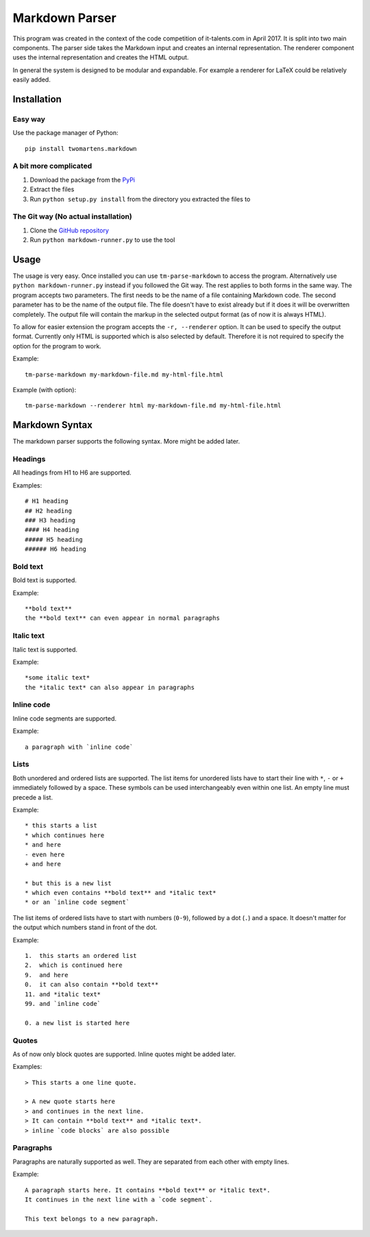 Markdown Parser
===============

This program was created in the context of the code competition of it-talents.com in 
April 2017. It is split into two main components. The parser side takes the Markdown
input and creates an internal representation. The renderer component uses the internal
representation and creates the HTML output. 

In general the system is designed to be modular and expandable. For example a renderer
for LaTeX could be relatively easily added.

Installation
------------

Easy way
^^^^^^^^

Use the package manager of Python::

   pip install twomartens.markdown

A bit more complicated
^^^^^^^^^^^^^^^^^^^^^^

1. Download the package from the `PyPi <https://pypi.python.org/pypi/twomartens.markdown/>`_
2. Extract the files
3. Run ``python setup.py install`` from the directory you extracted the files to

The Git way (No actual installation)
^^^^^^^^^^^^^^^^^^^^^^^^^^^^^^^^^^^^

1. Clone the `GitHub repository <https://github.com/frmwrk123/markdown-parser>`_
2. Run ``python markdown-runner.py`` to use the tool

Usage
-----

The usage is very easy. Once installed you can use ``tm-parse-markdown`` to access the program. Alternatively use
``python markdown-runner.py`` instead if you followed the Git way. The rest applies to both forms in the same way.
The program accepts two parameters. The first needs to be the name of a file containing Markdown code. The second
parameter has to be the name of the output file. The file doesn't have to exist already but if it does it will be
overwritten completely. The output file will contain the markup in the selected output format (as of now it is always
HTML).

To allow for easier extension the program accepts the ``-r, --renderer`` option. It can be used to specify the output
format. Currently only HTML is supported which is also selected by default. Therefore it is not required to specify
the option for the program to work.

Example::

   tm-parse-markdown my-markdown-file.md my-html-file.html


Example (with option)::

   tm-parse-markdown --renderer html my-markdown-file.md my-html-file.html

Markdown Syntax
---------------

The markdown parser supports the following syntax. More might be added later.

Headings
^^^^^^^^

All headings from H1 to H6 are supported.

Examples::

   # H1 heading
   ## H2 heading
   ### H3 heading
   #### H4 heading
   ##### H5 heading
   ###### H6 heading

Bold text
^^^^^^^^^

Bold text is supported.

Example::

    **bold text**
    the **bold text** can even appear in normal paragraphs

Italic text
^^^^^^^^^^^

Italic text is supported.

Example::

   *some italic text*
   the *italic text* can also appear in paragraphs

Inline code
^^^^^^^^^^^

Inline code segments are supported.

Example::

   a paragraph with `inline code`

Lists
^^^^^

Both unordered and ordered lists are supported. The list items for unordered lists have to start their line with
``*``, ``-`` or ``+`` immediately followed by a space. These symbols can be used interchangeably even within one list.
An empty line must precede a list.

Example::


   * this starts a list
   * which continues here
   * and here
   - even here
   + and here

   * but this is a new list
   * which even contains **bold text** and *italic text*
   * or an `inline code segment`

The list items of ordered lists have to start with numbers (``0-9``), followed by a dot (``.``) and a space.
It doesn't matter for the output which numbers stand in front of the dot.

Example::


   1.  this starts an ordered list
   2.  which is continued here
   9.  and here
   0.  it can also contain **bold text**
   11. and *italic text*
   99. and `inline code`

   0. a new list is started here

Quotes
^^^^^^

As of now only block quotes are supported. Inline quotes might be added later.

Examples::

   > This starts a one line quote.

   > A new quote starts here
   > and continues in the next line.
   > It can contain **bold text** and *italic text*.
   > inline `code blocks` are also possible

Paragraphs
^^^^^^^^^^

Paragraphs are naturally supported as well. They are separated from each other with empty lines.

Example::

   A paragraph starts here. It contains **bold text** or *italic text*.
   It continues in the next line with a `code segment`.

   This text belongs to a new paragraph.
